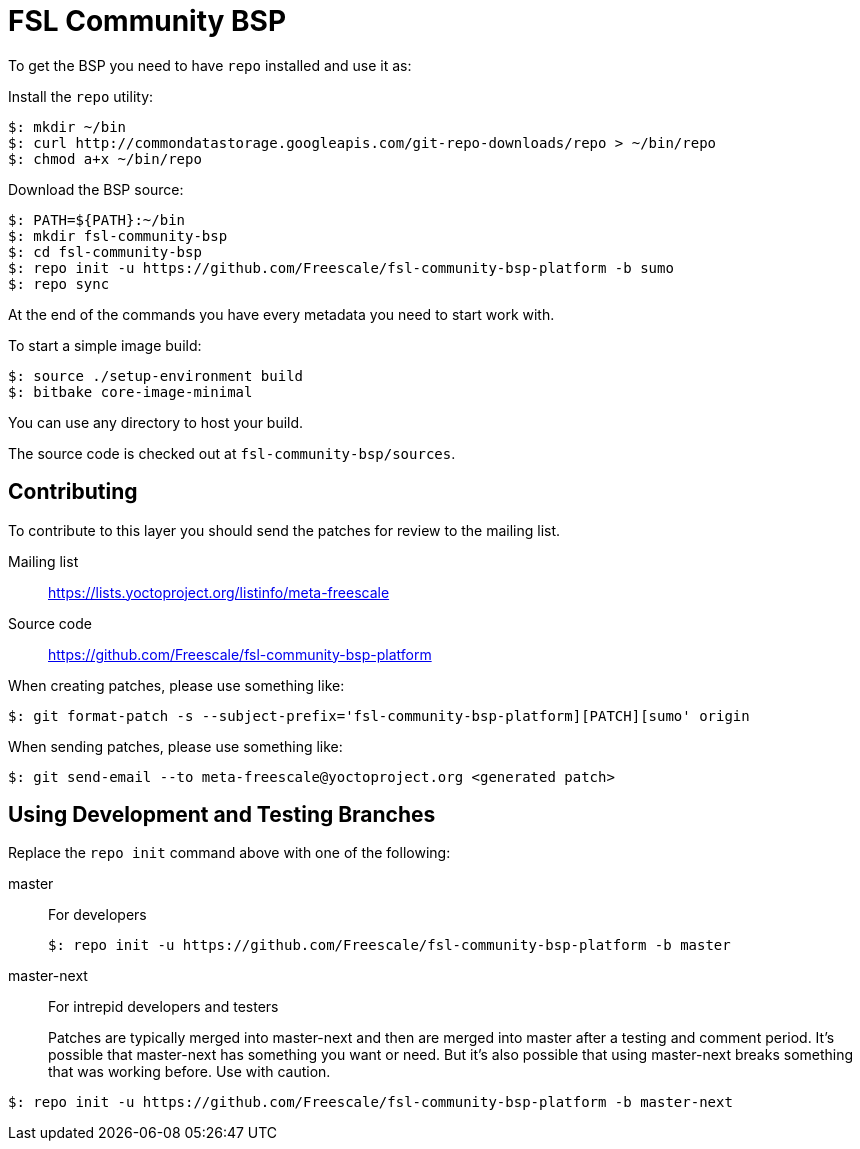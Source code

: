 = FSL Community BSP

To get the BSP you need to have `repo` installed and use it as:

Install the `repo` utility:

[source,console]
$: mkdir ~/bin
$: curl http://commondatastorage.googleapis.com/git-repo-downloads/repo > ~/bin/repo
$: chmod a+x ~/bin/repo

Download the BSP source:

[source,console]
$: PATH=${PATH}:~/bin
$: mkdir fsl-community-bsp
$: cd fsl-community-bsp
$: repo init -u https://github.com/Freescale/fsl-community-bsp-platform -b sumo
$: repo sync

At the end of the commands you have every metadata you need to start work with.

To start a simple image build:

[source,console]
$: source ./setup-environment build
$: bitbake core-image-minimal

You can use any directory to host your build.

The source code is checked out at `fsl-community-bsp/sources`.

== Contributing

To contribute to this layer you should send the patches for review to the mailing list.

Mailing list::
    https://lists.yoctoproject.org/listinfo/meta-freescale

Source code::
    https://github.com/Freescale/fsl-community-bsp-platform

When creating patches, please use something like:

[source,console]
$: git format-patch -s --subject-prefix='fsl-community-bsp-platform][PATCH][sumo' origin

When sending patches, please use something like:

[source,console]
$: git send-email --to meta-freescale@yoctoproject.org <generated patch>

== Using Development and Testing Branches

Replace the `repo init` command above with one of the following:

master:: For developers
+
[source,console]
$: repo init -u https://github.com/Freescale/fsl-community-bsp-platform -b master

master-next:: For intrepid developers and testers
+
Patches are typically merged into master-next and then are merged into master after a testing and comment period. It's possible that master-next has something you want or need. But it's also possible that using master-next breaks something that was working before. Use with caution.

[source,console]
$: repo init -u https://github.com/Freescale/fsl-community-bsp-platform -b master-next
